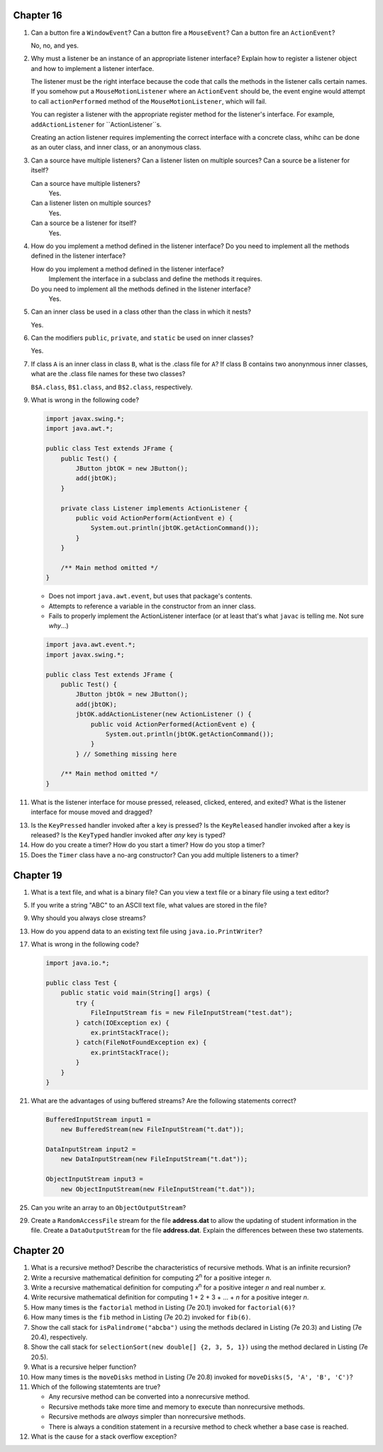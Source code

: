 Chapter 16
==========
1.  Can a button fire a ``WindowEvent``? Can a button fire a
    ``MouseEvent``? Can a button fire an ``ActionEvent``?
    
    No, no, and yes.

2.  Why must a listener be an instance of an appropriate listener
    interface? Explain how to register a listener object and how to
    implement a listener interface.
    
    The listener must be the right interface because the code that
    calls the methods in the listener calls certain names. If you
    somehow put a ``MouseMotionListener`` where an ``ActionEvent``
    should be, the event engine would attempt to call
    ``actionPerformed`` method of the ``MouseMotionListener``,
    which will fail.
    
    You can register a listener with the appropriate register method
    for the listener's interface. For example, ``addActionListener``
    for ``ActionListener``s.
    
    Creating an action listener requires implementing the correct
    interface with a concrete class, whihc can be done as an outer
    class, and inner class, or an anonymous class.

3.  Can a source have multiple listeners? Can a listener listen on
    multiple sources? Can a source be a listener for itself?
    
    Can a source have multiple listeners?
        Yes.
    
    Can a listener listen on multiple sources?
        Yes.
    
    Can a source be a listener for itself?
        Yes.

4.  How do you implement a method defined in the listener interface? Do
    you need to implement all the methods defined in the listener
    interface?
    
    How do you implement a method defined in the listener interface?
        Implement the interface in a subclass and define the methods
        it requires.
    
    Do you need to implement all the methods defined in the listener interface?
        Yes.

5.  Can an inner class be used in a class other than the class in which
    it nests?
    
    Yes.

6.  Can the modifiers ``public``, ``private``, and ``static`` be used
    on inner classes?
    
    Yes.

7.  If class ``A`` is an inner class in class ``B``, what is the .class
    file for ``A``? If class B contains two anonynmous inner classes,
    what are the .class file names for these two classes?
    
    ``B$A.class``, ``B$1.class``, and ``B$2.class``, respectively.

9.  What is wrong in the following code?
    
    .. code-block:: java
        
        import javax.swing.*;
        import java.awt.*;
        
        public class Test extends JFrame {
            public Test() {
                JButton jbtOK = new JButton();
                add(jbtOK);
            }
            
            private class Listener implements ActionListener {
                public void ActionPerform(ActionEvent e) {
                    System.out.println(jbtOK.getActionCommand());
                }
            }
            
            /** Main method omitted */
        }
    
    * Does not import ``java.awt.event``, but uses that package's
      contents.
    * Attempts to reference a variable in the constructor from an inner
      class.
    * Fails to properly implement the ActionListener interface (or at
      least that's what ``javac`` is telling me. Not sure *why*...)
    
    .. code-block:: java
        
        import java.awt.event.*;
        import javax.swing.*;
        
        public class Test extends JFrame {
            public Test() {
                JButton jbtOk = new JButton();
                add(jbtOK);
                jbtOK.addActionListener(new ActionListener () {
                    public void ActionPerformed(ActionEvent e) {
                        System.out.println(jbtOK.getActionCommand());
                    }
                } // Something missing here
            
            /** Main method omitted */
        }
    
    

11. What is the listener interface for mouse pressed, released,
    clicked, entered, and exited? What is the listener interface for
    mouse moved and dragged?
    
    

13. Is the ``KeyPressed`` handler invoked after a key is pressed? Is
    the ``KeyReleased`` handler invoked after a key is released? Is the
    ``KeyTyped`` handler invoked after *any* key is typed?
    
    

14. How do you create a timer? How do you start a timer? How do you
    stop a timer?
    
    

15. Does the ``Timer`` class have a no-arg constructor? Can you add
    multiple listeners to a timer?
    
    

Chapter 19
==========
1.  What is a text file, and what is a binary file? Can you view a text
    file or a binary file using a text editor?
    
    

5.  If you write a string "ABC" to an ASCII text file, what values are
    stored in the file?
    
    

9.  Why should you always close streams?
    
    

13. How do you append data to an existing text file using
    ``java.io.PrintWriter``?
    
    

17. What is wrong in the following code?
    
    .. code-block:: java
        
        import java.io.*;
        
        public class Test {
            public static void main(String[] args) {
                try {
                    FileInputStream fis = new FileInputStream("test.dat");
                } catch(IOException ex) {
                    ex.printStackTrace();
                } catch(FileNotFoundException ex) {
                    ex.printStackTrace();
                }
            }
        }
    
    

21. What are the advantages of using buffered streams? Are the
    following statements correct?
    
    .. code-block:: java
        
        BufferedInputStream input1 =
            new BufferedStream(new FileInputStream("t.dat"));
        
        DataInputStream input2 =
            new DataInputStream(new FileInputStream("t.dat"));
        
        ObjectInputStream input3 =
            new ObjectInputStream(new FileInputStream("t.dat"));
    
    

25. Can you write an array to an ``ObjectOutputStream``?
    
    

29. Create a ``RandomAccessFile`` stream for the file **address.dat**
    to allow the updating of student information in the file. Create a
    ``DataOutputStream`` for the file **address.dat**. Explain the
    differences between these two statements.
    
    

Chapter 20
==========
1.  What is a recursive method? Describe the characteristics of
    recursive methods. What is an infinite recursion?
    
    

2.  Write a recursive mathematical definition for computing
    2\ :sup:`n` for a positive integer *n*.
    
    

3.  Write a recursive mathematical definition for computing
    *x*\ :sup:`n` for a positive integer *n* and real number *x*.
    
    

4.  Write recursive mathematical definition for computing
    1 + 2 + 3 + ... + *n* for a positive integer *n*.
    
    

5.  How many times is the ``factorial`` method in Listing (7e 20.1)
    invoked for ``factorial(6)``?
    
    

6.  How many times is the ``fib`` method in Listing (7e 20.2) invoked
    for ``fib(6)``.
    
    

7.  Show the call stack for ``isPalindrome("abcba")`` using the
    methods declared in Listing (7e 20.3) and Listing (7e 20.4),
    respectively.
    
    

8.  Show the call stack for
    ``selectionSort(new double[] {2, 3, 5, 1})`` using the method
    declared in Listing (7e 20.5).
    
    

9.  What is a recursive helper function?
    
    

10. How many times is the ``moveDisks`` method in Listing (7e 20.8)
    invoked for ``moveDisks(5, 'A', 'B', 'C')``?
    
    

11. Which of the following statemtents are true?
    
    * Any recursive method can be converted into a nonrecursive method.
    * Recursive methods take more time and memory to execute than
      nonrecursive methods.
    * Recursive methods are *always* simpler than nonrecursive methods.
    * There is always a condition statement in a recursive method to
      check whether a base case is reached.
    
    

12. What is the cause for a stack overflow exception?
    
    

